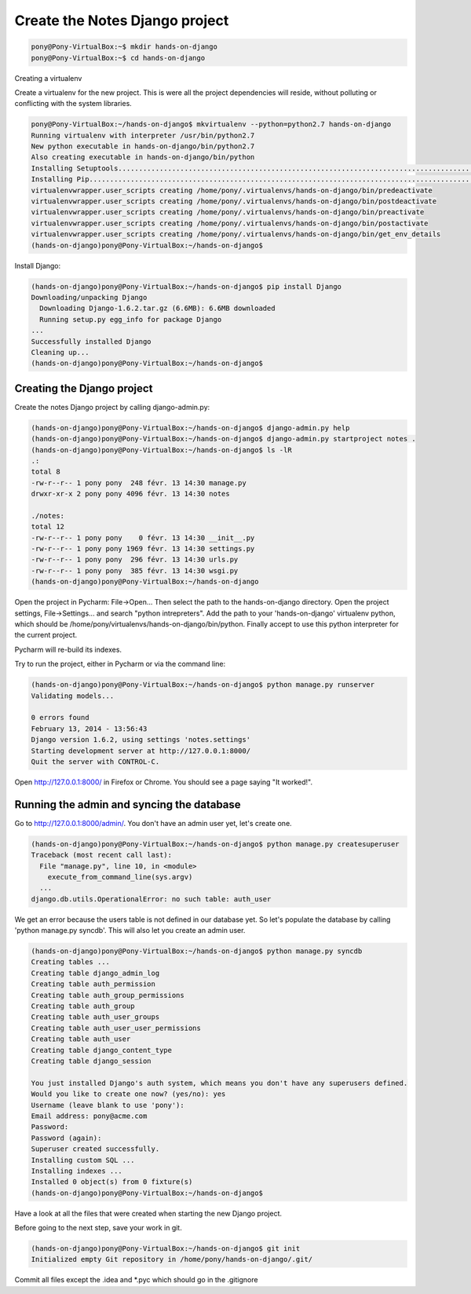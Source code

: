 Create the Notes Django project
===============================

.. code-block:: bash

    pony@Pony-VirtualBox:~$ mkdir hands-on-django
    pony@Pony-VirtualBox:~$ cd hands-on-django

Creating a virtualenv

Create a virtualenv for the new project. This is were all the project dependencies will reside, without polluting or conflicting with the system libraries.

.. code-block:: bash

    pony@Pony-VirtualBox:~/hands-on-django$ mkvirtualenv --python=python2.7 hands-on-django
    Running virtualenv with interpreter /usr/bin/python2.7
    New python executable in hands-on-django/bin/python2.7
    Also creating executable in hands-on-django/bin/python
    Installing Setuptools..............................................................................................................................................................................................................................done.
    Installing Pip.....................................................................................................................................................................................................................................................................................................................................done.
    virtualenvwrapper.user_scripts creating /home/pony/.virtualenvs/hands-on-django/bin/predeactivate
    virtualenvwrapper.user_scripts creating /home/pony/.virtualenvs/hands-on-django/bin/postdeactivate
    virtualenvwrapper.user_scripts creating /home/pony/.virtualenvs/hands-on-django/bin/preactivate
    virtualenvwrapper.user_scripts creating /home/pony/.virtualenvs/hands-on-django/bin/postactivate
    virtualenvwrapper.user_scripts creating /home/pony/.virtualenvs/hands-on-django/bin/get_env_details
    (hands-on-django)pony@Pony-VirtualBox:~/hands-on-django$

Install Django:

.. code-block:: bash

    (hands-on-django)pony@Pony-VirtualBox:~/hands-on-django$ pip install Django
    Downloading/unpacking Django
      Downloading Django-1.6.2.tar.gz (6.6MB): 6.6MB downloaded
      Running setup.py egg_info for package Django
    ...
    Successfully installed Django
    Cleaning up...
    (hands-on-django)pony@Pony-VirtualBox:~/hands-on-django$

Creating the Django project
---------------------------

Create the notes Django project by calling django-admin.py:

.. code-block:: bash

    (hands-on-django)pony@Pony-VirtualBox:~/hands-on-django$ django-admin.py help
    (hands-on-django)pony@Pony-VirtualBox:~/hands-on-django$ django-admin.py startproject notes .
    (hands-on-django)pony@Pony-VirtualBox:~/hands-on-django$ ls -lR
    .:
    total 8
    -rw-r--r-- 1 pony pony  248 févr. 13 14:30 manage.py
    drwxr-xr-x 2 pony pony 4096 févr. 13 14:30 notes

    ./notes:
    total 12
    -rw-r--r-- 1 pony pony    0 févr. 13 14:30 __init__.py
    -rw-r--r-- 1 pony pony 1969 févr. 13 14:30 settings.py
    -rw-r--r-- 1 pony pony  296 févr. 13 14:30 urls.py
    -rw-r--r-- 1 pony pony  385 févr. 13 14:30 wsgi.py
    (hands-on-django)pony@Pony-VirtualBox:~/hands-on-django

Open the project in Pycharm: File->Open... Then select the path to the hands-on-django directory.
Open the project settings, File->Settings... and search "python intrepreters". Add the path to your 'hands-on-django' virtualenv python, which should be /home/pony/virtualenvs/hands-on-django/bin/python.
Finally accept to use this python interpreter for the current project.

Pycharm will re-build its indexes.

Try to run the project, either in Pycharm or via the command line:

.. code-block:: bash

    (hands-on-django)pony@Pony-VirtualBox:~/hands-on-django$ python manage.py runserver
    Validating models...

    0 errors found
    February 13, 2014 - 13:56:43
    Django version 1.6.2, using settings 'notes.settings'
    Starting development server at http://127.0.0.1:8000/
    Quit the server with CONTROL-C.

Open http://127.0.0.1:8000/ in Firefox or Chrome. You should see a page saying "It worked!".

Running the admin and syncing the database
------------------------------------------

Go to http://127.0.0.1:8000/admin/. You don't have an admin user yet, let's create one.

.. code-block:: bash

    (hands-on-django)pony@Pony-VirtualBox:~/hands-on-django$ python manage.py createsuperuser
    Traceback (most recent call last):
      File "manage.py", line 10, in <module>
        execute_from_command_line(sys.argv)
      ...
    django.db.utils.OperationalError: no such table: auth_user

We get an error because the users table is not defined in our database yet.
So let's populate the database by calling 'python manage.py syncdb'.
This will also let you create an admin user.

.. code-block:: bash

    (hands-on-django)pony@Pony-VirtualBox:~/hands-on-django$ python manage.py syncdb
    Creating tables ...
    Creating table django_admin_log
    Creating table auth_permission
    Creating table auth_group_permissions
    Creating table auth_group
    Creating table auth_user_groups
    Creating table auth_user_user_permissions
    Creating table auth_user
    Creating table django_content_type
    Creating table django_session

    You just installed Django's auth system, which means you don't have any superusers defined.
    Would you like to create one now? (yes/no): yes
    Username (leave blank to use 'pony'):
    Email address: pony@acme.com
    Password:
    Password (again):
    Superuser created successfully.
    Installing custom SQL ...
    Installing indexes ...
    Installed 0 object(s) from 0 fixture(s)
    (hands-on-django)pony@Pony-VirtualBox:~/hands-on-django$

Have a look at all the files that were created when starting the new Django project.

Before going to the next step, save your work in git.

.. code-block:: bash

    (hands-on-django)pony@Pony-VirtualBox:~/hands-on-django$ git init
    Initialized empty Git repository in /home/pony/hands-on-django/.git/

Commit all files except the .idea and *.pyc which should go in the .gitignore
